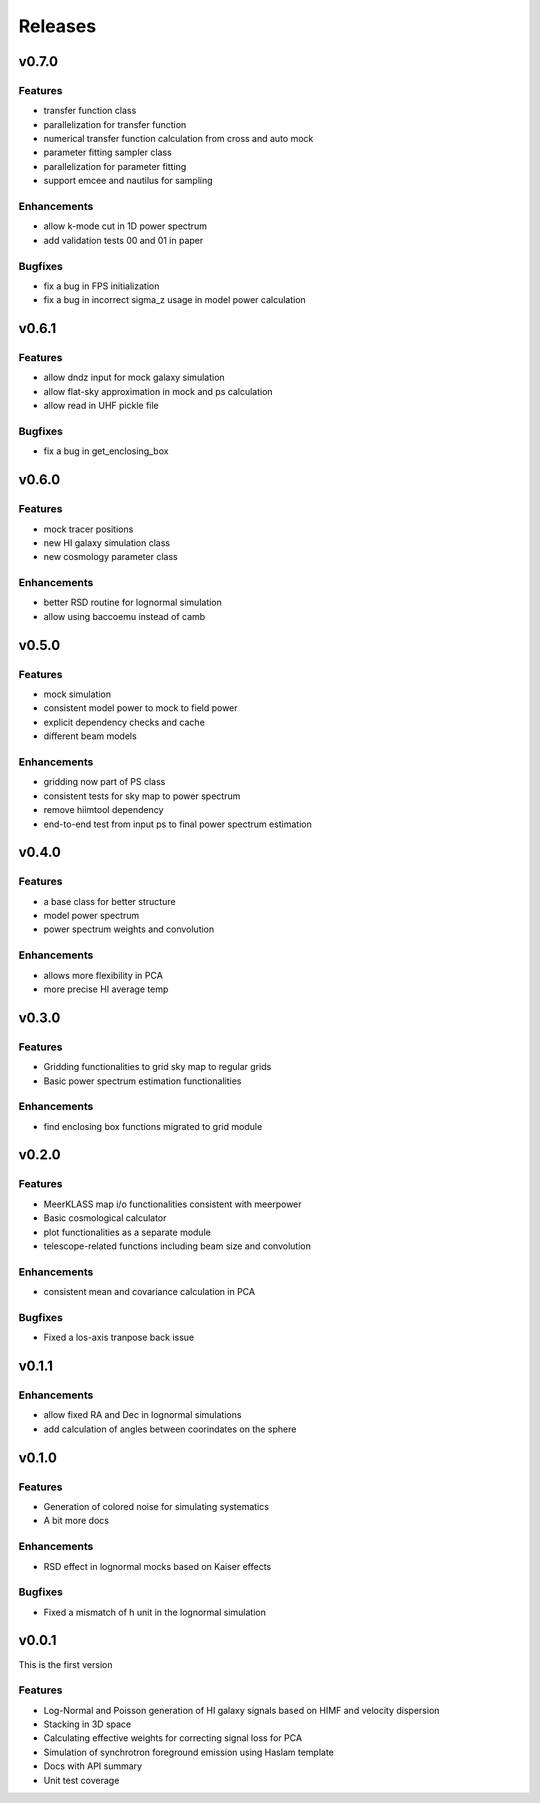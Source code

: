 Releases
========

v0.7.0
------
Features
++++++++
* transfer function class
* parallelization for transfer function
* numerical transfer function calculation from cross and auto mock
* parameter fitting sampler class
* parallelization for parameter fitting
* support emcee and nautilus for sampling

Enhancements
++++++++++++
* allow k-mode cut in 1D power spectrum
* add validation tests 00 and 01 in paper

Bugfixes
++++++++
* fix a bug in FPS initialization
* fix a bug in incorrect sigma_z usage in model power calculation

v0.6.1
------
Features
++++++++
* allow dndz input for mock galaxy simulation
* allow flat-sky approximation in mock and ps calculation
* allow read in UHF pickle file

Bugfixes
++++++++
* fix a bug in get_enclosing_box

v0.6.0
------
Features
++++++++
* mock tracer positions
* new HI galaxy simulation class
* new cosmology parameter class

Enhancements
++++++++++++
* better RSD routine for lognormal simulation
* allow using baccoemu instead of camb

v0.5.0
------
Features
++++++++
* mock simulation
* consistent model power to mock to field power
* explicit dependency checks and cache
* different beam models

Enhancements
++++++++++++
* gridding now part of PS class
* consistent tests for sky map to power spectrum
* remove hiimtool dependency
* end-to-end test from input ps to final power spectrum estimation

v0.4.0
------
Features
++++++++
* a base class for better structure
* model power spectrum
* power spectrum weights and convolution

Enhancements
++++++++++++
* allows more flexibility in PCA
* more precise HI average temp

v0.3.0
------
Features
++++++++
* Gridding functionalities to grid sky map to regular grids
* Basic power spectrum estimation functionalities

Enhancements
++++++++++++
* find enclosing box functions migrated to grid module

v0.2.0
------

Features
++++++++
* MeerKLASS map i/o functionalities consistent with meerpower
* Basic cosmological calculator
* plot functionalities as a separate module
* telescope-related functions including beam size and convolution

Enhancements
++++++++++++
* consistent mean and covariance calculation in PCA

Bugfixes
++++++++
* Fixed a los-axis tranpose back issue

v0.1.1
------

Enhancements
++++++++++++
* allow fixed RA and Dec in lognormal simulations
* add calculation of angles between coorindates on the sphere


v0.1.0
------

Features
++++++++
* Generation of colored noise for simulating systematics
* A bit more docs

Enhancements
++++++++++++
* RSD effect in lognormal mocks based on Kaiser effects

Bugfixes
++++++++
* Fixed a mismatch of h unit in the lognormal simulation

v0.0.1
------
This is the first version

Features
++++++++
* Log-Normal and Poisson generation of HI galaxy signals based on HIMF and velocity dispersion
* Stacking in 3D space
* Calculating effective weights for correcting signal loss for PCA
* Simulation of synchrotron foreground emission using Haslam template
* Docs with API summary
* Unit test coverage
